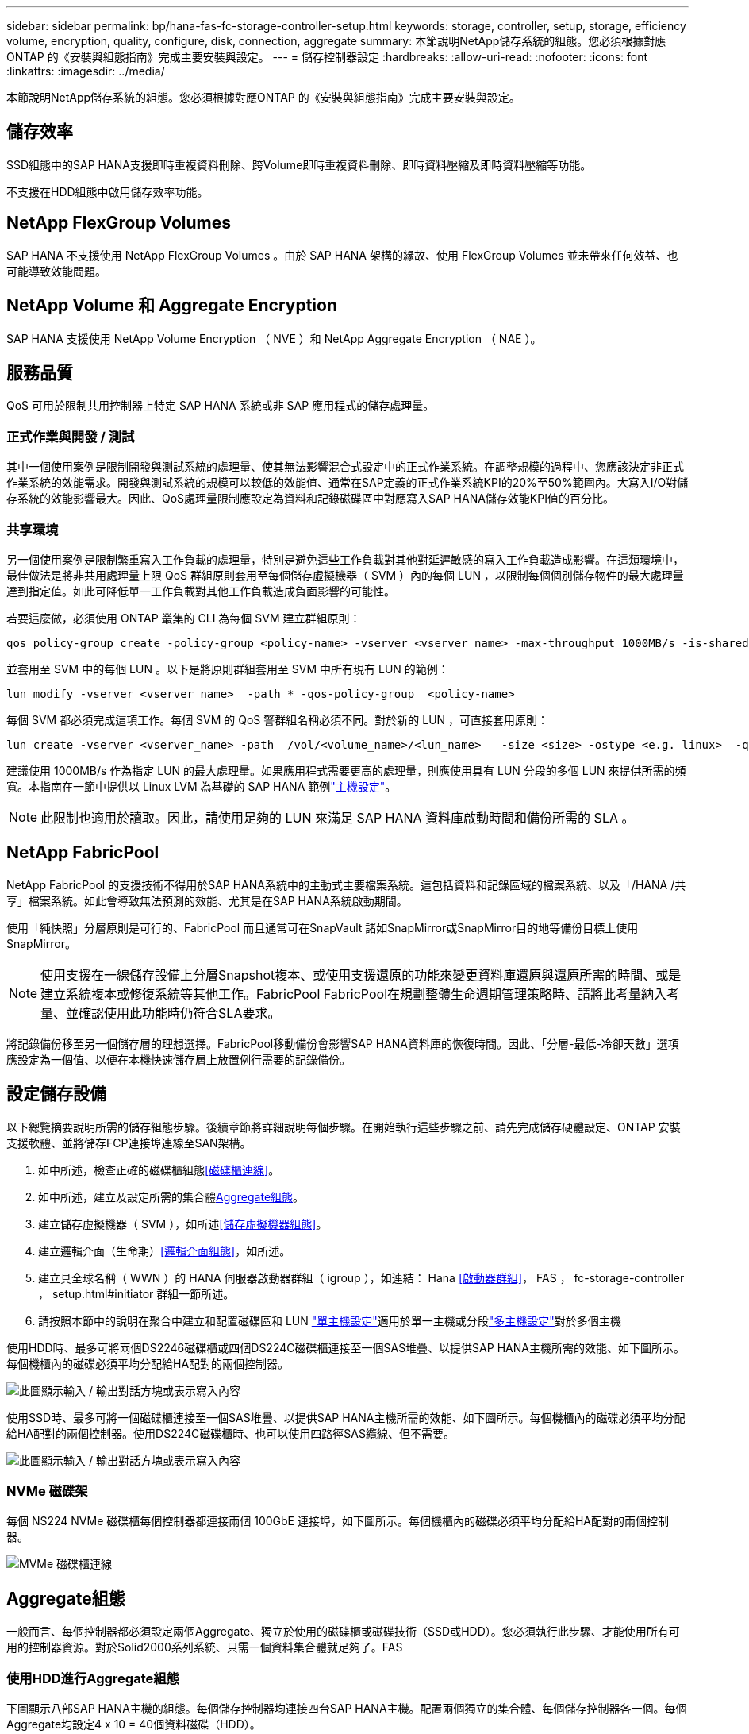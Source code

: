---
sidebar: sidebar 
permalink: bp/hana-fas-fc-storage-controller-setup.html 
keywords: storage, controller, setup, storage, efficiency volume, encryption, quality, configure, disk, connection, aggregate 
summary: 本節說明NetApp儲存系統的組態。您必須根據對應ONTAP 的《安裝與組態指南》完成主要安裝與設定。 
---
= 儲存控制器設定
:hardbreaks:
:allow-uri-read: 
:nofooter: 
:icons: font
:linkattrs: 
:imagesdir: ../media/


[role="lead"]
本節說明NetApp儲存系統的組態。您必須根據對應ONTAP 的《安裝與組態指南》完成主要安裝與設定。



== 儲存效率

SSD組態中的SAP HANA支援即時重複資料刪除、跨Volume即時重複資料刪除、即時資料壓縮及即時資料壓縮等功能。

不支援在HDD組態中啟用儲存效率功能。



== NetApp FlexGroup Volumes

SAP HANA 不支援使用 NetApp FlexGroup Volumes 。由於 SAP HANA 架構的緣故、使用 FlexGroup Volumes 並未帶來任何效益、也可能導致效能問題。



== NetApp Volume 和 Aggregate Encryption

SAP HANA 支援使用 NetApp Volume Encryption （ NVE ）和 NetApp Aggregate Encryption （ NAE ）。



== 服務品質

QoS 可用於限制共用控制器上特定 SAP HANA 系統或非 SAP 應用程式的儲存處理量。



=== 正式作業與開發 / 測試

其中一個使用案例是限制開發與測試系統的處理量、使其無法影響混合式設定中的正式作業系統。在調整規模的過程中、您應該決定非正式作業系統的效能需求。開發與測試系統的規模可以較低的效能值、通常在SAP定義的正式作業系統KPI的20%至50%範圍內。大寫入I/O對儲存系統的效能影響最大。因此、QoS處理量限制應設定為資料和記錄磁碟區中對應寫入SAP HANA儲存效能KPI值的百分比。



=== 共享環境

另一個使用案例是限制繁重寫入工作負載的處理量，特別是避免這些工作負載對其他對延遲敏感的寫入工作負載造成影響。在這類環境中，最佳做法是將非共用處理量上限 QoS 群組原則套用至每個儲存虛擬機器（ SVM ）內的每個 LUN ，以限制每個個別儲存物件的最大處理量達到指定值。如此可降低單一工作負載對其他工作負載造成負面影響的可能性。

若要這麼做，必須使用 ONTAP 叢集的 CLI 為每個 SVM 建立群組原則：

....
qos policy-group create -policy-group <policy-name> -vserver <vserver name> -max-throughput 1000MB/s -is-shared false
....
並套用至 SVM 中的每個 LUN 。以下是將原則群組套用至 SVM 中所有現有 LUN 的範例：

....
lun modify -vserver <vserver name>  -path * -qos-policy-group  <policy-name>
....
每個 SVM 都必須完成這項工作。每個 SVM 的 QoS 警群組名稱必須不同。對於新的 LUN ，可直接套用原則：

....
lun create -vserver <vserver_name> -path  /vol/<volume_name>/<lun_name>   -size <size> -ostype <e.g. linux>  -qos-policy-group <policy-name>
....
建議使用 1000MB/s 作為指定 LUN 的最大處理量。如果應用程式需要更高的處理量，則應使用具有 LUN 分段的多個 LUN 來提供所需的頻寬。本指南在一節中提供以 Linux LVM 為基礎的 SAP HANA 範例link:hana-fas-fc-host-setup.html#create-lvm-volume-groups-and-logical-volumes["主機設定"]。


NOTE: 此限制也適用於讀取。因此，請使用足夠的 LUN 來滿足 SAP HANA 資料庫啟動時間和備份所需的 SLA 。



== NetApp FabricPool

NetApp FabricPool 的支援技術不得用於SAP HANA系統中的主動式主要檔案系統。這包括資料和記錄區域的檔案系統、以及「/HANA /共享」檔案系統。如此會導致無法預測的效能、尤其是在SAP HANA系統啟動期間。

使用「純快照」分層原則是可行的、FabricPool 而且通常可在SnapVault 諸如SnapMirror或SnapMirror目的地等備份目標上使用SnapMirror。


NOTE: 使用支援在一線儲存設備上分層Snapshot複本、或使用支援還原的功能來變更資料庫還原與還原所需的時間、或是建立系統複本或修復系統等其他工作。FabricPool FabricPool在規劃整體生命週期管理策略時、請將此考量納入考量、並確認使用此功能時仍符合SLA要求。

將記錄備份移至另一個儲存層的理想選擇。FabricPool移動備份會影響SAP HANA資料庫的恢復時間。因此、「分層-最低-冷卻天數」選項應設定為一個值、以便在本機快速儲存層上放置例行需要的記錄備份。



== 設定儲存設備

以下總覽摘要說明所需的儲存組態步驟。後續章節將詳細說明每個步驟。在開始執行這些步驟之前、請先完成儲存硬體設定、ONTAP 安裝支援軟體、並將儲存FCP連接埠連線至SAN架構。

. 如中所述，檢查正確的磁碟櫃組態<<磁碟櫃連線>>。
. 如中所述，建立及設定所需的集合體<<Aggregate組態>>。
. 建立儲存虛擬機器（ SVM ），如所述<<儲存虛擬機器組態>>。
. 建立邏輯介面（生命期）<<邏輯介面組態>>，如所述。
. 建立具全球名稱（ WWN ）的 HANA 伺服器啟動器群組（ igroup ），如連結： Hana <<啟動器群組>>， FAS ， fc-storage-controller ， setup.html#initiator 群組一節所述。
. 請按照本節中的說明在聚合中建立和配置磁碟區和 LUN link:hana-fas-fc-storage-controller-setup_single_host.html["單主機設定"]適用於單一主機或分段link:hana-fas-fc-storage-controller-setup_multiple_hosts.html["多主機設定"]對於多個主機


使用HDD時、最多可將兩個DS2246磁碟櫃或四個DS224C磁碟櫃連接至一個SAS堆疊、以提供SAP HANA主機所需的效能、如下圖所示。每個機櫃內的磁碟必須平均分配給HA配對的兩個控制器。

image:saphana_fas_fc_image10.png["此圖顯示輸入 / 輸出對話方塊或表示寫入內容"]

使用SSD時、最多可將一個磁碟櫃連接至一個SAS堆疊、以提供SAP HANA主機所需的效能、如下圖所示。每個機櫃內的磁碟必須平均分配給HA配對的兩個控制器。使用DS224C磁碟櫃時、也可以使用四路徑SAS纜線、但不需要。

image:saphana_fas_fc_image11.png["此圖顯示輸入 / 輸出對話方塊或表示寫入內容"]



=== NVMe 磁碟架

每個 NS224 NVMe 磁碟櫃每個控制器都連接兩個 100GbE 連接埠，如下圖所示。每個機櫃內的磁碟必須平均分配給HA配對的兩個控制器。

image:saphana_fas_ns224.png["MVMe 磁碟櫃連線"]



== Aggregate組態

一般而言、每個控制器都必須設定兩個Aggregate、獨立於使用的磁碟櫃或磁碟技術（SSD或HDD）。您必須執行此步驟、才能使用所有可用的控制器資源。對於Solid2000系列系統、只需一個資料集合體就足夠了。FAS



=== 使用HDD進行Aggregate組態

下圖顯示八部SAP HANA主機的組態。每個儲存控制器均連接四台SAP HANA主機。配置兩個獨立的集合體、每個儲存控制器各一個。每個Aggregate均設定4 x 10 = 40個資料磁碟（HDD）。

image:saphana_fas_fc_image12.png["此圖顯示輸入 / 輸出對話方塊或表示寫入內容"]



=== 使用純SDD系統進行Aggregate組態

一般而言、每個控制器都必須設定兩個集合體、獨立於使用的磁碟櫃或磁碟技術（SSD或HDD）。

下圖顯示12台SAP HANA主機的組態、這些主機執行於12Gb SAS機櫃上、並設定ADPv2。每個儲存控制器連接六台SAP HANA主機。配置四個獨立的集合體、每個儲存控制器各兩個。每個Aggregate都配置有11個磁碟、其中有9個資料和兩個同位元檢查磁碟分割區。每個控制器都有兩個備用磁碟分割可供使用。

image:saphana_fas_fc_image13.png["此圖顯示輸入 / 輸出對話方塊或表示寫入內容"]



== 儲存虛擬機器組態

使用SAP HANA資料庫的多主機SAP環境可以使用單一SVM。如有必要、也可將SVM指派給每個SAP環境、以便由公司內的不同團隊進行管理。本文檔中的截圖和命令輸出使用名爲「Hana」的SVM。



== 邏輯介面組態

在儲存叢集組態中、必須建立一個網路介面（LIF）、並將其指派給專屬的FCP連接埠。例如、如果基於效能考量、需要四個FCP連接埠、則必須建立四個生命期。下圖顯示 SVM 上設定的八個生命的螢幕擷取畫面。

image:saphana_fas_fc_image14a.png["邏輯介面總覽"]

在使用ONTAP NetApp 9 System Manager建立SVM期間、可以選取所有必要的實體FCP連接埠、並自動建立每個實體連接埠一個LIF。

下圖說明使用 ONTAP 系統管理員建立 SVM 和生命的過程。

image:saphana_fas_fc_image15a.png["SVM 建立"]



== 啟動器群組

您可以為每部伺服器或需要存取LUN的伺服器群組設定igroup。igroup組態需要伺服器的全球連接埠名稱（WWPN）。

使用「sanlun」工具、執行下列命令以取得每個SAP HANA主機的WWPN：

....
stlrx300s8-6:~ # sanlun fcp show adapter
/sbin/udevadm
/sbin/udevadm

host0 ...... WWPN:2100000e1e163700
host1 ...... WWPN:2100000e1e163701
....

NOTE: 此 `sanlun`工具是 NetApp 主機公用程式的一部分，必須安裝在每個 SAP HANA 主機上。如需詳細資訊，請參閱一節link:hana-fas-fc-host-setup.html["主機設定："]

可以使用 ONTAP 叢集的 CLI 建立啟動器群組。

....
lun igroup create -igroup <igroup name> -protocol fcp -ostype linux -initiator <list of initiators> -vserver <SVM name>
....